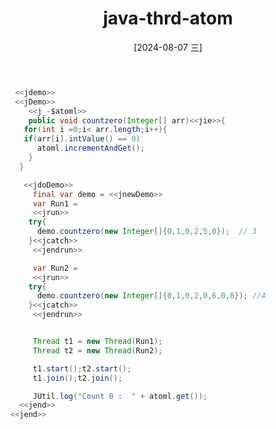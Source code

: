:PROPERTIES:
:ID:       dbb8e248-dd5a-476b-b9fc-d277a391ea43
:END:
#+title: java-thrd-atom
#+date: [2024-08-07 三]
#+last_modified:  


#+HEADER: :noweb yes
#+BEGIN_SRC java
   <<jdemo>>
   <<jDemo>>
      <<j_-$atoml>>
      public void countzero(Integer[] arr)<<jie>>{
	 for(int i =0;i< arr.length;i++){
	 if(arr[i].intValue() == 0)
	    atoml.incrementAndGet();
      }
    }

     <<jdoDemo>>
       final var demo = <<jnewDemo>>
       var Run1 =
       <<jrun>>
	  try{
		demo.countzero(new Integer[]{0,1,0,2,5,0});  // 3
	  }<<jcatch>>
       <<jendrun>>

       var Run2 =
       <<jrun>>
	  try{
		demo.countzero(new Integer[]{0,1,0,2,0,6,0,8}); //4
	  }<<jcatch>>
       <<jendrun>>


       Thread t1 = new Thread(Run1);
       Thread t2 = new Thread(Run2);

       t1.start();t2.start();
       t1.join();t2.join();

       JUtil.log("Count 0 :  " + atoml.get());
    <<jend>>
  <<jend>>
#+END_SRC

#+RESULTS:
: Count 0 :  7

